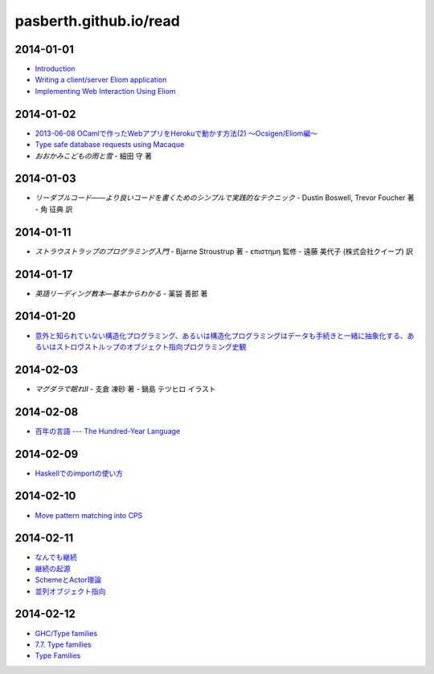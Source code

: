 pasberth.github.io/read
================================================================================

2014-01-01
--------------------------------------------------------------------------------

* `Introduction <http://ocsigen.org/tutorial/intro>`_
* `Writing a client/server Eliom application <http://ocsigen.org/tutorial/application>`_
* `Implementing Web Interaction Using Eliom <http://ocsigen.org/tutorial/interaction>`_

2014-01-02
--------------------------------------------------------------------------------

* `2013-06-08 OCamlで作ったWebアプリをHerokuで動かす方法(2) 〜Ocsigen/Eliom編〜  <http://mzp.hatenablog.com/entry/2013/06/08/003029>`_
* `Type safe database requests using Macaque <http://ocsigen.org/tutorial/macaque>`_
* *おおかみこどもの雨と雪*
  -
  細田 守 著

2014-01-03
--------------------------------------------------------------------------------

* *リーダブルコード――より良いコードを書くためのシンプルで実践的なテクニック*
  -
  Dustin Boswell, Trevor Foucher 著
  -
  角 征典 訳

2014-01-11
--------------------------------------------------------------------------------

* *ストラウストラップのプログラミング入門*
  -
  Bjarne Stroustrup 著
  -
  επιστημη 監修
  -
  遠藤 美代子 (株式会社クイープ) 訳

2014-01-17
--------------------------------------------------------------------------------

* *英語リーディング教本―基本からわかる*
  -
  薬袋 善郎 著

2014-01-20
--------------------------------------------------------------------------------

* `意外と知られていない構造化プログラミング、あるいは構造化プログラミングはデータも手続きと一緒に抽象化する、あるいはストロヴストルップのオブジェクト指向プログラミング史観 <http://www.tatapa.org/~takuo/structured_programming/structured_programming.html>`_

2014-02-03
--------------------------------------------------------------------------------

* *マグダラで眠れII*
  -
  支倉 凍砂 著
  -
  鍋島 テツヒロ イラスト

2014-02-08
--------------------------------------------------------------------------------

* `百年の言語 --- The Hundred-Year Language <http://practical-scheme.net/trans/hundred-j.html>`_

2014-02-09
--------------------------------------------------------------------------------

* `Haskellでのimportの使い方 <http://melpon.org/blog/haskell-import-qualified>`_

2014-02-10
--------------------------------------------------------------------------------

* `Move pattern matching into CPS <http://manticore-wiki.cs.uchicago.edu/index.php/Move_pattern_matching_into_CPS>`_

2014-02-11
--------------------------------------------------------------------------------

* `なんでも継続 <http://practical-scheme.net/docs/cont-j.html>`_
* `継続の起源  <http://blog.practical-scheme.net/shiro?20120122-origin-of-continuations>`_
* `SchemeとActor理論  <http://kreisel.fam.cx/webmaster/clog/img/www.ice.nuie.nagoya-u.ac.jp/~h003149b/lang/actor/actor.html>`_
* `並列オブジェクト指向 <http://www.cs.is.noda.tus.ac.jp/~mune/oop.bak/node9.html>`_

2014-02-12
--------------------------------------------------------------------------------

* `GHC/Type families <http://www.haskell.org/haskellwiki/GHC/Type_families>`_
* `7.7. Type families <http://www.haskell.org/ghc/docs/latest/html/users_guide/type-families.html>`_
* `Type Families <http://faithandbrave.hateblo.jp/entry/20120106/1325832431>`_